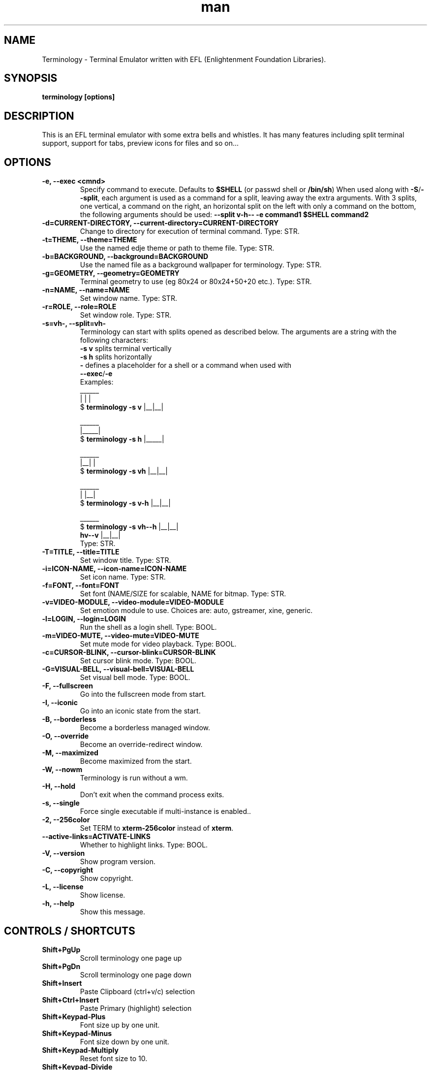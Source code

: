 .\" Manpage for Terminology
.TH man 1 "09 August 2014" "0.7" "Terminology man page"
.SH NAME
Terminology \- Terminal Emulator written with EFL (Enlightenment Foundation Libraries).
.SH SYNOPSIS
.B terminology [options]
.SH DESCRIPTION
This is an EFL terminal emulator with some extra bells and whistles.
It has many features including split terminal support, support for tabs, preview
icons for files and so on...
.SH OPTIONS
.
.TP
.B \-e, \-\-exec <cmnd>
Specify command to execute.
Defaults to \fB$SHELL\fP (or passwd shell or \fB/bin/sh\fP)
When used along with \fB\-S\fP/\fB\-\-split\fP, each argument is used as a command for a
split, leaving away the extra arguments.
With 3 splits, one vertical, a command on the right, an horizontal split on
the left with only a command on the bottom, the following arguments should be used:
\fB\-\-split v\-h\-\- \-e command1 $SHELL command2\fP
.
.TP
.B \-d=CURRENT-DIRECTORY, \-\-current\-directory=CURRENT-DIRECTORY
Change to directory for execution of terminal command.
Type: STR.
.
.TP
.B \-t=THEME, \-\-theme=THEME
Use the named edje theme or path to theme file.
Type: STR.
.
.TP
.B \-b=BACKGROUND, \-\-background=BACKGROUND
Use the named file as a background wallpaper for terminology.
Type: STR.
.
.TP
.B \-g=GEOMETRY, \-\-geometry=GEOMETRY
Terminal geometry to use (eg 80x24 or 80x24+50+20 etc.).
Type: STR.
.
.TP
.B \-n=NAME, \-\-name=NAME
Set window name.
Type: STR.
.
.TP
.B \-r=ROLE, \-\-role=ROLE
Set window role.
Type: STR.
.
.TP
.B \-s=vh\-, \-\-split=vh\-
Terminology can start with splits opened as described below.
The arguments are a string with the following characters:
 \fB\-s v\fP splits terminal vertically
 \fB\-s h\fP splits horizontally
 \fB\-\fP defines a placeholder for a shell or a command when used with
 \fB\-\-exec\fP/\fB\-e\fP
 Examples:
                      ______
                      |  |  |
 $ \fBterminology -s v\fP   |__|__|

                      ______
                      |_____|
 $ \fBterminology -s h\fP   |_____|

                       ______
                       |__|  |
 $ \fBterminology -s vh\fP   |__|__|

                       ______
                       |  |__|
 $ \fBterminology -s v-h\fP  |__|__|

                         ______
 $ \fBterminology -s vh--h\fP  |__|__|
                  \fBhv--v\fP  |__|__|
 Type: STR.
.
.TP
.B \-T=TITLE, \-\-title=TITLE
Set window title.
Type: STR.
.
.TP
.B \-i=ICON\-NAME, \-\-icon-name=ICON\-NAME
Set icon name.
Type: STR.
.
.TP
.B \-f=FONT, \-\-font=FONT
Set font (NAME/SIZE for scalable, NAME for bitmap.
Type: STR.
.
.TP
.B \-v=VIDEO\-MODULE, \-\-video-module=VIDEO\-MODULE
Set emotion module to use. Choices are: auto, gstreamer, xine, generic.
.
.TP
.B \-l=LOGIN, \-\-login=LOGIN
Run the shell as a login shell.
Type: BOOL.
.
.TP
.B \-m=VIDEO\-MUTE, \-\-video-mute=VIDEO\-MUTE
Set mute mode for video playback.
Type: BOOL.
.
.TP
.B \-c=CURSOR\-BLINK, \-\-cursor-blink=CURSOR\-BLINK
Set cursor blink mode.
Type: BOOL.
.
.TP
.B \-G=VISUAL\-BELL, \-\-visual\-bell=VISUAL\-BELL
Set visual bell mode.
Type: BOOL.
.
.TP
.B \-F, \-\-fullscreen
Go into the fullscreen mode from start.
.
.TP
.B \-I, \-\-iconic
Go into an iconic state from the start.
.
.TP
.B \-B, \-\-borderless
Become a borderless managed window.
.
.TP
.B \-O, \-\-override
Become an override-redirect window.
.
.TP
.B \-M, \-\-maximized
Become maximized from the start.
.
.TP
.B \-W, \-\-nowm
Terminology is run without a wm.
.
.TP
.B \-H, \-\-hold
Don't exit when the command process exits.
.
.TP
.B \-s, \-\-single
Force single executable if multi-instance is enabled..
.
.TP
.B \-2, \-\-256color
Set TERM to \fBxterm-256color\fP instead of \fBxterm\fP.
.
.TP
.B \-\-active\-links=ACTIVATE\-LINKS
Whether to highlight links.
Type: BOOL.
.
.TP
.B \-V, \-\-version
Show program version.
.
.TP
.B \-C, \-\-copyright
Show copyright.
.
.TP
.B \-L, \-\-license
Show license.
.
.TP
.B \-h, \-\-help
Show this message.

.SH CONTROLS / SHORTCUTS
.
.TP
.B Shift+PgUp
Scroll terminology one page up
.
.TP
.B Shift+PgDn
Scroll terminology one page down
.
.TP
.B Shift+Insert
Paste Clipboard (ctrl+v/c) selection
.
.TP
.B Shift+Ctrl+Insert
Paste Primary (highlight) selection
.
.TP
.B Shift+Keypad\-Plus
Font size up by one unit.
.
.TP
.B Shift+Keypad\-Minus
Font size down by one unit.
.
.TP
.B Shift+Keypad\-Multiply
Reset font size to 10.
.
.TP
.B Shift+Keypad\-Divide
Copy highlight to Clipboard (same as ctrl+c in gui apps).
.
.TP
.B Ctrl+PgUp
Switch focus to previous terminal inside a window (when using splits).
.
.TP
.B Ctrl+PgDn
Switch focus to next terminal inside a window (when using splits).
.
.TP
.B Ctrl+Shift+t
Create a new terminal on top of current inside window (tabs).
.
.TP
.B Ctrl+Shift+Home
Bring up "tab" switcher.
.
.TP
.B Ctrl+Shift+PgUp
Split terminal horizontally (one terminal above the other).
.
.TP
.B Ctrl+Shift+PgDn
Split terminal vertically (one terminal to the left of the other).
.
.TP
.B Alt+Home
Enter command mode (enter commands to control terminology itself)
.
.TP
.B Alt+Return
Paste primary selection.
.
.TP
.B Ctrl+Shift+c
Copy current selection to clipboard.
.
.TP
.B Ctrl+Shift+v
Paste current clipboard selection.
.
.TP
.B Ctrl+1 through Ctrl+0
Switch to terminal tab 1 through 10
.
.TP
.B Ctrl+Shift+h
Toggle displaying the miniview of the history.

.SH MOUSE CONTROLS
.
.TP
.B Right mouse click
Bring up controls menus.
.
.TP
.B Middle mouse click
Paste highlight selection.
.
.TP
.B Left mouse click/drag
Make a selection highlight.
.
.TP
.B Ctrl + Left mouse click/drag
Make a block selection.
.
.TP
.B Wheel
Scroll up or down in history.
.
.TP
.B Ctrl + Wheel
Zoom font size up/down.

.SH COMMAND MODE COMMANDS
To enter command mode in terminology press Alt+Home. Currently command mode
understands the following commands:
.
.TP
.B f
Reset font to default setting saved in config.
.
.TP
.B f+
Increase font size. Note that it works on scalable fonts only.
.
.TP
.B f\-
Decrease font size. Note that it works on scalable fonts only.
.
.TP
.B fb
Display big font size (10x20 bitmap, or size 20 with scalable).
.
.TP
.B gNxM
Make terminal NxM chars in size (if possible). e.g. g80x48 g40x20.
If just one number is provided, it will use the following shortcuts:
g0=80x24; g1=80x40; g2=80x60; g3=80x80; g4=120x24; g5=120x40; g6=120x60;
g7=120x80; g8=120x120
.
.TP
.B b
Reset the background (no media)
.
.TP
.B bPATH
Set the background media to an absolute file PATH

.SH THEMES:
Themes can be stored in ~/.config/terminology/themes/ .


.SH EXTENDED ESCAPES FOR TERMINOLOGY:
.
.TP
.B [\\\033][}][COMMAND][\\\000]
i.e.
  1.   ESC char (\\033 or 0x1b)
  2.   } char
  3... sequence of UTF8 chars other than nul (\\000 or 0x00).
  4    \\000 char (nul byte or 0x00 to indicate end of sequence)
e.g.
  echo \-n '\\033}Hello world\\000'

.B Commands:

any values inside square brackets [] are to be replaced by some content (numbers, strings, paths, url's etc.). example:

aa[PATH\-OF\-FILE] should be come something like:
  aa/tmp/file.png
or aa[true/false] should become something like:
  aatrue
or
  aafalse

\-\-\-

pn[FULL\-PATH\-OR\-URL]
  popup the given media file/url now

pq[FULL\-PATH\-OR\-URL]
  quque a popup for the given media file/url

bt[FULL\-PATH\-OR\-URL]
  set the terminal background media file/url temporarily

bp[FULL\-PATH\-OR\-URL]
  set the terminal background media file/url permanently

at[on/true/yes/off/false/no]
  set the terminal alpha state to be on, or off temporarily

ap[on/true/yes/off/false/no]
  set the terminal alpha state to be on, or off permanently

qs
  query grid and font size. stdin will have written to it:
    W;H;FW;FH
  where W is the width of the terminal grid in characters
  where H is the height of the terminal grid in characters
  where FW is the width of 1 character cell in pixels
  where FH is the height of 1 character cell in pixels

is[CW;H;FULL\-PATH\-OR\-URL]
  insert STRETCHED media (where image will stretch to fill the
    cell area) and define expected cell area to be W cells
    wide and H cells high, with the image/media/url.
  where C is the replace character to be identified in later
    text where W is the width in character cells (up to 511).
  where H is the height in character cells (up to 511).

  note that this escape alone has no effect. it indicates a future intention of inserting media into the terminal. the terminal will EXPECT a grid of WxH "replace characters" to follow, with each sequence of such replace characters bebung with a 'ib' escape command and ending with an 'ie' escape command.

  the FULL\-PATH\-OR\-URL for all  the i commands (is, ic, if, it) may be of the form:

    /full/path/to/file.png

  OR

    /full/path/to/link\n/full/path/to/file.png

    where a newline character separates a URI for a link and
      a full path to a file to display in the region. the link
      is the destination URI when a user may clikc on the given
      media image.

    example:

      printf("\\\033}is#5;3;%s\000"
             "\\\033}ib#####\\\033}ie\\\n"
             "\\\033}ib#####\\\033}ie\\\n"
             "\\\033}ib#####\\\033}ie\\\n", "/tmp/icon.png");

    note that '#' is the replace character, and later '#' chars if inside begin/end escapes, will be replaced by the given media indicated in the insert media escape.

ic[CW;H;FULL\-PATH\-OR\-URL]
  insert CENTERED media (centered in cell area). otherwise
    paramaters are identical to the "is" command, but
    retains aspect and is padded by blank space.

if[CW;H;FULL\-PATH\-OR\-URL]
  insert FILLED media (fill in cell area). otherwise paramaters
    are identical to the "is" command but ensures the entire
    area is filled like a background even if media goes beyond
    cell bounds and is clipped.

it[CW;H;FULL\-PATH\-OR\-URL]
  insert THUMB media (thumbnail cell area). otherwise paramaters
    are identical to the "is" command, but uses thumbnail
    generation to make a fast to load but low resolution version
    (cached) of the media.

ib
  begin media replace sequence run

ie
  end media replace sequence run

.SH BUGS
If you find a bug or for known issues/bugs/feature requests please email enlightenment-devel@lists.sourceforge.net or visit the place where all the hard work is done http://phab.enlightenment.org/

.SH AUTHOR
Terminology was written by Carsten Haitzler <raster@rasterman.com> and others. See AUTHORS file for other contributors.
